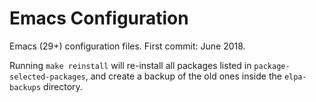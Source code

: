 * Emacs Configuration
Emacs (29+) configuration files. First commit: June 2018.

Running =make reinstall= will re-install all packages listed in =package-selected-packages=, and create a backup of the old ones inside the =elpa-backups= directory.
